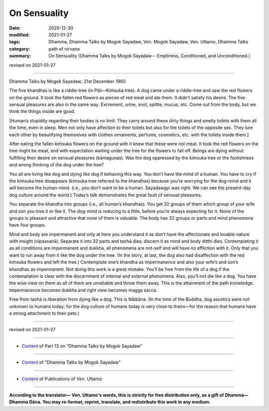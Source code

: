 =============================================
On Sensuality
=============================================

:date: 2020-12-30
:modified: 2021-01-27
:tags: Dhamma, Dhamma Talks by Mogok Sayadaw, Ven. Mogok Sayadaw, Ven. Uttamo, Dhamma Talks
:category: path of nirvana
:summary: On Sensuality (Dhamma Talks by Mogok Sayadaw-- Emptiness, Conditioned, and Unconditioned.)

revised on 2021-01-27

------

Dhamma Talks by Mogok Sayadaw; 21st December 1960

The five khandhas is like a riddle-tree (in Pāli—Kiṁsuka tree). A dog came under a riddle-tree and saw the red flowers on the ground. It took the fallen red flowers as pieces of red meat and ate them. It didn’t satisfy his desire. The five sensual pleasures are also in the same way. Excrement, urine, snot, spittle, mucus, etc. Come out from the body, but we think the things inside are good.

[Human’s stupidity regarding their bodies is no limit. They carry around these dirty things and smelly toilets with them all the time, even in sleep. Men not only have affection to their toilets but also for the toilets of the opposite sex. They lure each other by beautifying themselves with clothes ornaments, perfume, cosmetics, etc. with the toilets inside them.] 

After eating the fallen kiṁsuka flowers on the ground with it knew that these were not meat. It took the red flowers on the tree might be meat, and with expectation waiting under the tree for the flowers to fall off. Beings are dying without fulfilling their desire on sensual pleasures (kāmaguṇas). Was the dog oppressed by the kiṁsuka tree or the foolishness and wrong thinking of the dog under the tree?

You all are living like dog and dying like dog if behaving this way. You don’t have the mind of a human. You have to cry if the kiṁsuka tree disappears (kiṁsuka tree referred to the khandhas) because you’re worrying for the dog-mind and it will become the human-mind. (i.e., you don’t want to be a human. Sayadawgyi was right. We can see the present-day dog culture around the world.) Today’s talk demonstrates the great fault of sensual pleasures.

You separate the khandha into groups (i.e., all human’s khandhas). You get 32 groups of them which group of your wife and son you love it or like it. The dog-mind is reducing to a little, before you’re always expecting for it. None of the groups is pleasant and attractive that none of them is valuable. The body has 32 groups or parts and mind phenomena have four groups.

Mind and body are impermanent and only at here you understand it as don’t have the affectionate and lovable nature with insight (vipassanā). Separate it into 32 parts and taṇhā dies; discern it as mind and body diṭṭhi dies. Contemplating it as all conditions are impermanent and dukkha, all phenomena are not-self and will have no affliction with it. Only that you want to run away from it like the dog under the tree. (In the story, at last, the dog also had disaffection with the red kiṁsuka flowers and left the tree.) Contemplate one’s khandha as impermanence and also your wife’s and son’s khandhas as impermanent. Not doing this work is a great mistake. You’ll be free from the life of a dog if the contemplation is clear with the discernment of internal and external phenomena. Also, you’ll not die like a dog. You have the wise view on them as all of them are unreliable and throw them away. This is the attainment of the path knowledge. Impermanence becomes dukkha and right view becomes magga sacca.

Free from taṇhā is liberation from dying like a dog. This is Nibbāna. (In the time of the Buddha, dog ascetics were not unknown to humans today; for the dog culture of humans today is very close to theirs—for the reason that humans have a strong attachment to their pets.)

------

revised on 2021-01-27

------

- `Content <{filename}pt13-content-of-part13%zh.rst>`__ of Part 13 on "Dhamma Talks by Mogok Sayadaw"

------

- `Content <{filename}content-of-dhamma-talks-by-mogok-sayadaw%zh.rst>`__ of "Dhamma Talks by Mogok Sayadaw"

------

- `Content <{filename}../publication-of-ven-uttamo%zh.rst>`__ of Publications of Ven. Uttamo

------

**According to the translator— Ven. Uttamo's words, this is strictly for free distribution only, as a gift of Dhamma—Dhamma Dāna. You may re-format, reprint, translate, and redistribute this work in any medium.**

..
  2021-01-27 proofread by bhante
  2021-01-11 rev. proofread by bhante; old: (During the Buddha’s time dog ascetics were not strange for today human beings because today human dog culture is very close to them—the reason is man has strong attachment to pets.)
  2020-12-30 create rst; post on 12-30